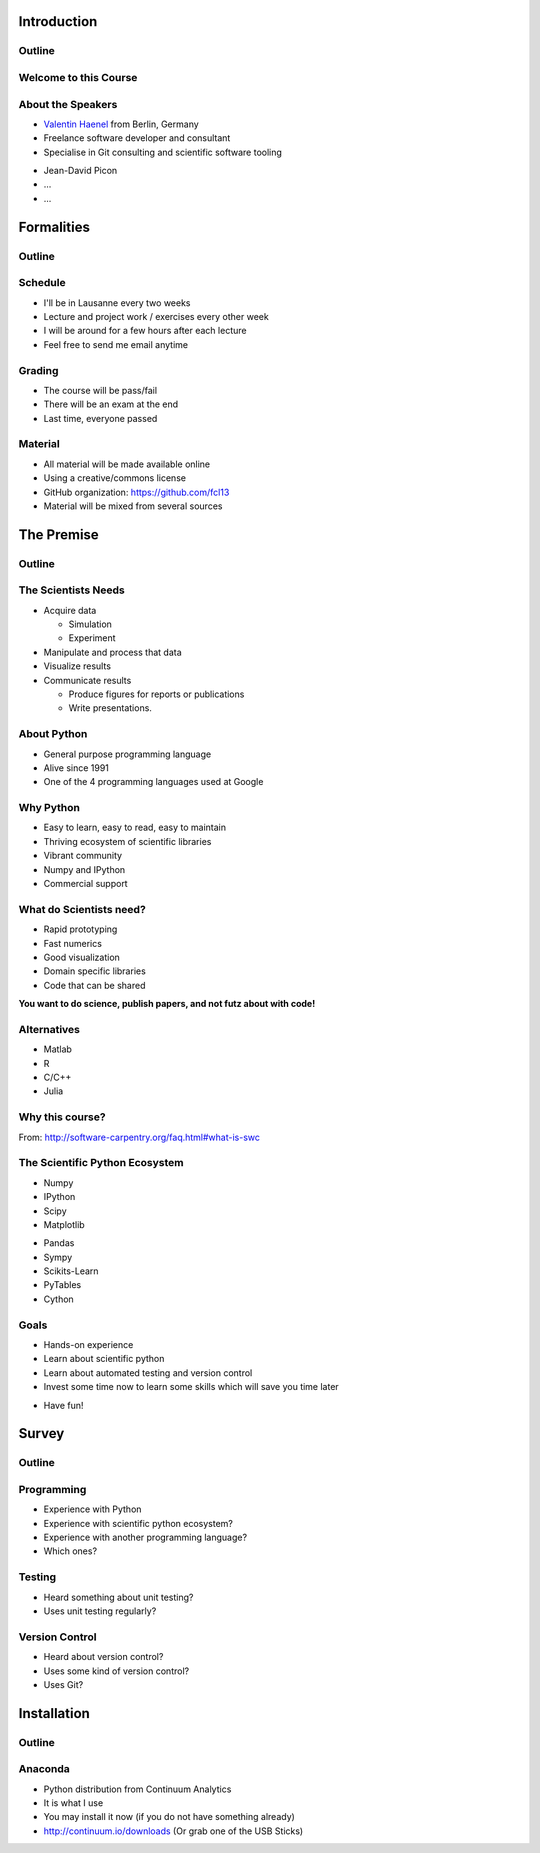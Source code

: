 Introduction
============

Outline
-------

.. raw:: latex

    \tableofcontents

Welcome to this Course
----------------------

About the Speakers
------------------

* `Valentin Haenel <http://haenel.co>`_ from Berlin, Germany
* Freelance software developer and consultant
* Specialise in Git consulting and scientific software tooling

.. raw:: latex

   \vspace{1.5cm}

* Jean-David Picon
* ...
* ...

Formalities
===========

Outline
-------

.. raw:: latex

    \tableofcontents[currentsection]

Schedule
--------

* I'll be in Lausanne every two weeks
* Lecture and project work / exercises every other week
* I will be around for a few hours after each lecture
* Feel free to send me email anytime

Grading
-------

* The course will be pass/fail
* There will be an exam at the end
* Last time, everyone passed

Material
--------

* All material will be made available online
* Using a creative/commons license
* GitHub organization: https://github.com/fcl13
* Material will be mixed from several sources

The Premise
===========

Outline
-------

.. raw:: latex

    \tableofcontents[currentsection]

The Scientists Needs
--------------------

* Acquire data

  * Simulation
  * Experiment

* Manipulate and process that data
* Visualize results
* Communicate results

  * Produce figures for reports or publications
  * Write presentations.

About Python
------------

* General purpose programming language
* Alive since 1991
* One of the 4 programming languages used at Google

.. image:: images/python-logo.pdf
    :scale: 50%

Why Python
----------

* Easy to learn, easy to read, easy to maintain
* Thriving ecosystem of scientific libraries
* Vibrant community
* Numpy and IPython
* Commercial support

What do Scientists need?
------------------------

* Rapid prototyping
* Fast numerics
* Good visualization
* Domain specific libraries
* Code that can be shared

**You want to do science, publish papers, and not futz about with code!**

Alternatives
------------

* Matlab
* R
* C/C++
* Julia

Why this course?
----------------

.. raw:: latex

   \begin{quote}
  Because computing is now an integral part of every aspect of science, but
  most scientists are never taught how to build, use, validate, and share
  software well. As a result, many spend hours or days doing things badly that
  could be done well in just a few minutes. Our goal is to change that so that
  scientists can spend less time wrestling with software and more time doing
  useful research.
   \end{quote}

From: http://software-carpentry.org/faq.html#what-is-swc

The Scientific Python Ecosystem
-------------------------------

* Numpy
* IPython
* Scipy
* Matplotlib

.. raw:: latex

   \vspace{1cm}

* Pandas
* Sympy
* Scikits-Learn
* PyTables
* Cython

Goals
-----

* Hands-on experience
* Learn about scientific python
* Learn about automated testing and version control
* Invest some time now to learn some skills which will save you time later

.. raw:: latex

   \vspace{1cm}

* Have fun!

Survey
======

Outline
-------

.. raw:: latex

    \tableofcontents[currentsection]

Programming
-----------

* Experience with Python
* Experience with scientific python ecosystem?
* Experience with another programming language?
* Which ones?

Testing
-------

* Heard something about unit testing?
* Uses unit testing regularly?

Version Control
---------------

* Heard about version control?
* Uses some kind of version control?
* Uses Git?

Installation
============

Outline
-------

.. raw:: latex

    \tableofcontents[currentsection]

Anaconda
--------

* Python distribution from Continuum Analytics
* It is what I use
* You may install it now (if you do not have something already)
* http://continuum.io/downloads (Or grab one of the USB Sticks)

